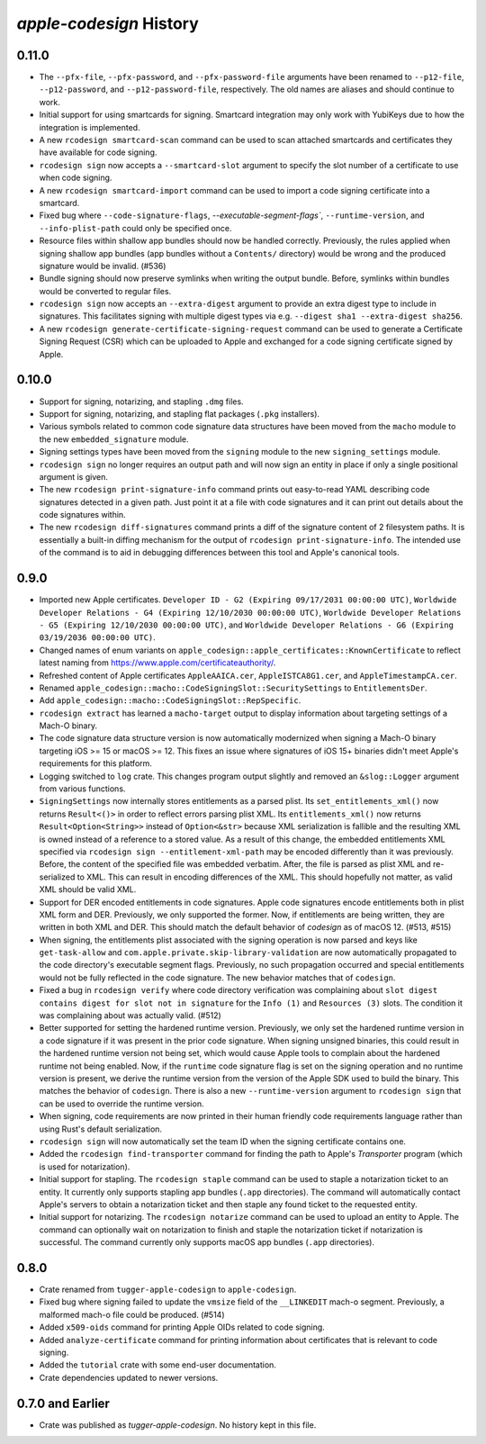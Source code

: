 ========================
`apple-codesign` History
========================

0.11.0
======

* The ``--pfx-file``, ``--pfx-password``, and ``--pfx-password-file`` arguments
  have been renamed to ``--p12-file``, ``--p12-password``, and
  ``--p12-password-file``, respectively. The old names are aliases and should
  continue to work.
* Initial support for using smartcards for signing. Smartcard integration may only
  work with YubiKeys due to how the integration is implemented.
* A new ``rcodesign smartcard-scan`` command can be used to scan attached
  smartcards and certificates they have available for code signing.
* ``rcodesign sign`` now accepts a ``--smartcard-slot`` argument to specify the
  slot number of a certificate to use when code signing.
* A new ``rcodesign smartcard-import`` command can be used to import a code signing
  certificate into a smartcard.
* Fixed bug where ``--code-signature-flags``, `--executable-segment-flags``,
  ``--runtime-version``, and ``--info-plist-path`` could only be specified once.
* Resource files within shallow app bundles should now be handled correctly.
  Previously, the rules applied when signing shallow app bundles (app bundles without
  a ``Contents/`` directory) would be wrong and the produced signature would be
  invalid. (#536)
* Bundle signing should now preserve symlinks when writing the output bundle.
  Before, symlinks within bundles would be converted to regular files.
* ``rcodesign sign`` now accepts an ``--extra-digest`` argument to provide an
  extra digest type to include in signatures. This facilitates signing with
  multiple digest types via e.g. ``--digest sha1 --extra-digest sha256``.
* A new ``rcodesign generate-certificate-signing-request`` command can be used
  to generate a Certificate Signing Request (CSR) which can be uploaded to Apple
  and exchanged for a code signing certificate signed by Apple.

0.10.0
======

* Support for signing, notarizing, and stapling ``.dmg`` files.
* Support for signing, notarizing, and stapling flat packages (``.pkg`` installers).
* Various symbols related to common code signature data structures have been moved from the
  ``macho`` module to the new ``embedded_signature`` module.
* Signing settings types have been moved from the ``signing`` module to the new
  ``signing_settings`` module.
* ``rcodesign sign`` no longer requires an output path and will now sign an entity
  in place if only a single positional argument is given.
* The new ``rcodesign print-signature-info`` command prints out easy-to-read YAML
  describing code signatures detected in a given path. Just point it at a file with
  code signatures and it can print out details about the code signatures within.
* The new ``rcodesign diff-signatures`` command prints a diff of the signature content
  of 2 filesystem paths. It is essentially a built-in diffing mechanism for the output
  of ``rcodesign print-signature-info``. The intended use of the command is to aid
  in debugging differences between this tool and Apple's canonical tools.

0.9.0
=====

* Imported new Apple certificates. ``Developer ID - G2 (Expiring 09/17/2031 00:00:00 UTC)``,
  ``Worldwide Developer Relations - G4 (Expiring 12/10/2030 00:00:00 UTC)``,
  ``Worldwide Developer Relations - G5 (Expiring 12/10/2030 00:00:00 UTC)``,
  and ``Worldwide Developer Relations - G6 (Expiring 03/19/2036 00:00:00 UTC)``.
* Changed names of enum variants on ``apple_codesign::apple_certificates::KnownCertificate``
  to reflect latest naming from https://www.apple.com/certificateauthority/.
* Refreshed content of Apple certificates ``AppleAAICA.cer``, ``AppleISTCA8G1.cer``, and
  ``AppleTimestampCA.cer``.
* Renamed ``apple_codesign::macho::CodeSigningSlot::SecuritySettings`` to
  ``EntitlementsDer``.
* Add ``apple_codesign::macho::CodeSigningSlot::RepSpecific``.
* ``rcodesign extract`` has learned a ``macho-target`` output to display information
  about targeting settings of a Mach-O binary.
* The code signature data structure version is now automatically modernized when
  signing a Mach-O binary targeting iOS >= 15 or macOS >= 12. This fixes an issue
  where signatures of iOS 15+ binaries didn't meet Apple's requirements for this
  platform.
* Logging switched to ``log`` crate. This changes program output slightly and removed
  an ``&slog::Logger`` argument from various functions.
* ``SigningSettings`` now internally stores entitlements as a parsed plist. Its
  ``set_entitlements_xml()`` now returns ``Result<()>`` in order to reflect errors
  parsing plist XML. Its ``entitlements_xml()`` now returns ``Result<Option<String>>``
  instead of ``Option<&str>`` because XML serialization is fallible and the resulting
  XML is owned instead of a reference to a stored value. As a result of this change,
  the embedded entitlements XML specified via ``rcodesign sign --entitlement-xml-path``
  may be encoded differently than it was previously. Before, the content of the
  specified file was embedded verbatim. After, the file is parsed as plist XML and
  re-serialized to XML. This can result in encoding differences of the XML. This
  should hopefully not matter, as valid XML should be valid XML.
* Support for DER encoded entitlements in code signatures. Apple code signatures
  encode entitlements both in plist XML form and DER. Previously, we only supported
  the former. Now, if entitlements are being written, they are written in both XML
  and DER. This should match the default behavior of `codesign` as of macOS 12.
  (#513, #515)
* When signing, the entitlements plist associated with the signing operation
  is now parsed and keys like ``get-task-allow`` and
  ``com.apple.private.skip-library-validation`` are now automatically propagated
  to the code directory's executable segment flags. Previously, no such propagation
  occurred and special entitlements would not be fully reflected in the code
  signature. The new behavior matches that of ``codesign``.
* Fixed a bug in ``rcodesign verify`` where code directory verification was
  complaining about ``slot digest contains digest for slot not in signature``
  for the ``Info (1)`` and ``Resources (3)`` slots. The condition it was
  complaining about was actually valid. (#512)
* Better supported for setting the hardened runtime version. Previously, we
  only set the hardened runtime version in a code signature if it was present
  in the prior code signature. When signing unsigned binaries, this could
  result in the hardened runtime version not being set, which would cause
  Apple tools to complain about the hardened runtime not being enabled. Now,
  if the ``runtime`` code signature flag is set on the signing operation and
  no runtime version is present, we derive the runtime version from the version
  of the Apple SDK used to build the binary. This matches the behavior of
  ``codesign``. There is also a new ``--runtime-version`` argument to
  ``rcodesign sign`` that can be used to override the runtime version.
* When signing, code requirements are now printed in their human friendly
  code requirements language rather than using Rust's default serialization.
* ``rcodesign sign`` will now automatically set the team ID when the signing
  certificate contains one.
* Added the ``rcodesign find-transporter`` command for finding the path to
  Apple's *Transporter* program (which is used for notarization).
* Initial support for stapling. The ``rcodesign staple`` command can be used
  to staple a notarization ticket to an entity. It currently only supports
  stapling app bundles (``.app`` directories). The command will automatically
  contact Apple's servers to obtain a notarization ticket and then staple
  any found ticket to the requested entity.
* Initial support for notarizing. The ``rcodesign notarize`` command can
  be used to upload an entity to Apple. The command can optionally wait on
  notarization to finish and staple the notarization ticket if notarization
  is successful. The command currently only supports macOS app bundles
  (``.app`` directories).

0.8.0
=====

* Crate renamed from ``tugger-apple-codesign`` to ``apple-codesign``.
* Fixed bug where signing failed to update the ``vmsize`` field of the
  ``__LINKEDIT`` mach-o segment. Previously, a malformed mach-o file could
  be produced. (#514)
* Added ``x509-oids`` command for printing Apple OIDs related to code signing.
* Added ``analyze-certificate`` command for printing information about
  certificates that is relevant to code signing.
* Added the ``tutorial`` crate with some end-user documentation.
* Crate dependencies updated to newer versions.

0.7.0 and Earlier
=================

* Crate was published as `tugger-apple-codesign`. No history kept in this file.
